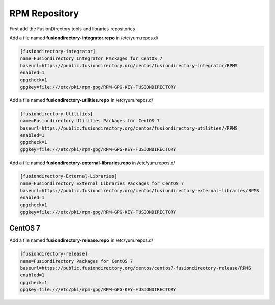 .. _fd-rpm-repository-label:

RPM Repository
''''''''''''''

First add the FusionDirectory tools and libraries repositories

Add a file named **fusiondirectory-integrator.repo** in /etc/yum.repos.d/

.. code-block:: shell

   [fusiondirectory-integrator]
   name=Fusiondirectory Integrator Packages for CentOS 7
   baseurl=https://public.fusiondirectory.org/centos/fusiondirectory-integrator/RPMS
   enabled=1
   gpgcheck=1
   gpgkey=file:///etc/pki/rpm-gpg/RPM-GPG-KEY-FUSIONDIRECTORY

Add a file named **fusiondirectory-utilities.repo** in /etc/yum.repos.d/

.. code-block:: shell

   [fusiondirectory-Utilities]
   name=Fusiondirectory Utilities Packages for CentOS 7
   baseurl=https://public.fusiondirectory.org/centos/fusiondirectory-utilities//RPMS
   enabled=1 
   gpgcheck=1
   gpgkey=file:///etc/pki/rpm-gpg/RPM-GPG-KEY-FUSIONDIRECTORY

Add a file named **fusiondirectory-external-libraries.repo** in /etc/yum.repos.d/

.. code-block:: shell

   [fusiondirectory-External-Libraries]
   name=Fusiondirectory External Libraries Packages for CentOS 7
   baseurl=https://public.fusiondirectory.org/centos/fusiondirectory-external-libraries/RPMS
   enabled=1
   gpgcheck=1
   gpgkey=file:///etc/pki/rpm-gpg/RPM-GPG-KEY-FUSIONDIRECTORY

CentOS 7
^^^^^^^^

Add a file named **fusiondirectory-release.repo** in /etc/yum.repos.d/

.. code-block:: shell

  [fusiondirectory-release]
  name=Fusiondirectory Packages for CentOS 7
  baseurl=https://public.fusiondirectory.org/centos/centos7-fusiondirectory-release/RPMS
  enabled=1
  gpgcheck=1
  gpgkey=file:///etc/pki/rpm-gpg/RPM-GPG-KEY-FUSIONDIRECTORY

